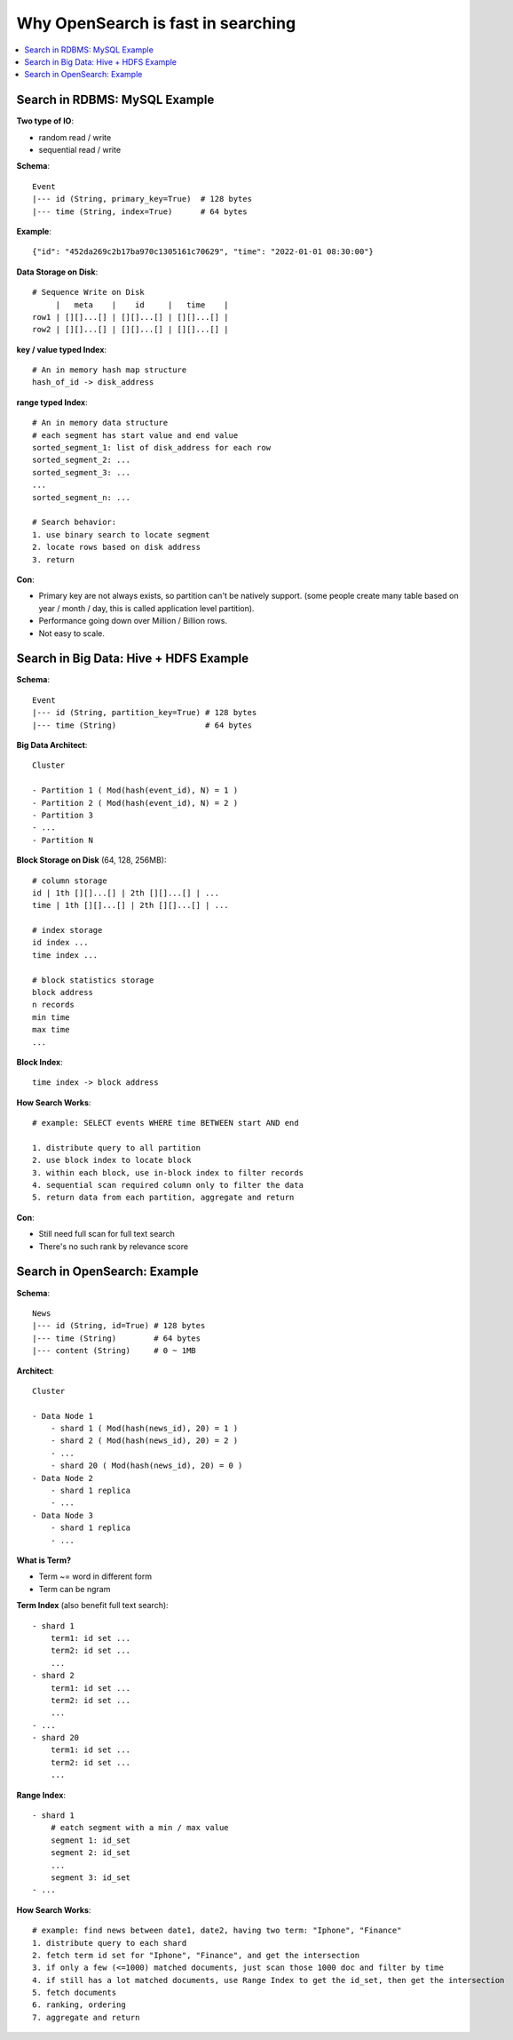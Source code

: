 Why OpenSearch is fast in searching
==============================================================================

.. contents::
    :depth: 1
    :local:


Search in RDBMS: MySQL Example
------------------------------------------------------------------------------
**Two type of IO**:

- random read / write
- sequential read / write

**Schema**::

    Event
    |--- id (String, primary_key=True)  # 128 bytes
    |--- time (String, index=True)      # 64 bytes

**Example**::

    {"id": "452da269c2b17ba970c1305161c70629", "time": "2022-01-01 08:30:00"}

**Data Storage on Disk**::

    # Sequence Write on Disk
         |   meta    |    id     |   time    |
    row1 | [][]...[] | [][]...[] | [][]...[] |
    row2 | [][]...[] | [][]...[] | [][]...[] |

**key / value typed Index**::

    # An in memory hash map structure
    hash_of_id -> disk_address

**range typed Index**::

    # An in memory data structure
    # each segment has start value and end value
    sorted_segment_1: list of disk_address for each row
    sorted_segment_2: ...
    sorted_segment_3: ...
    ...
    sorted_segment_n: ...

    # Search behavior:
    1. use binary search to locate segment
    2. locate rows based on disk address
    3. return

**Con**:

- Primary key are not always exists, so partition can't be natively support. (some people create many table based on year / month / day, this is called application level partition).
- Performance going down over Million / Billion rows.
- Not easy to scale.


Search in Big Data: Hive + HDFS Example
------------------------------------------------------------------------------

**Schema**::

    Event
    |--- id (String, partition_key=True) # 128 bytes
    |--- time (String)                   # 64 bytes

**Big Data Architect**::

    Cluster

    - Partition 1 ( Mod(hash(event_id), N) = 1 )
    - Partition 2 ( Mod(hash(event_id), N) = 2 )
    - Partition 3
    - ...
    - Partition N

**Block Storage on Disk** (64, 128, 256MB)::

    # column storage
    id | 1th [][]...[] | 2th [][]...[] | ...
    time | 1th [][]...[] | 2th [][]...[] | ...

    # index storage
    id index ...
    time index ...

    # block statistics storage
    block address
    n records
    min time
    max time
    ...

**Block Index**::

    time index -> block address

**How Search Works**::

    # example: SELECT events WHERE time BETWEEN start AND end

    1. distribute query to all partition
    2. use block index to locate block
    3. within each block, use in-block index to filter records
    4. sequential scan required column only to filter the data
    5. return data from each partition, aggregate and return

**Con**:

- Still need full scan for full text search
- There's no such rank by relevance score


Search in OpenSearch: Example
------------------------------------------------------------------------------
**Schema**::

    News
    |--- id (String, id=True) # 128 bytes
    |--- time (String)        # 64 bytes
    |--- content (String)     # 0 ~ 1MB

**Architect**::

    Cluster

    - Data Node 1
        - shard 1 ( Mod(hash(news_id), 20) = 1 )
        - shard 2 ( Mod(hash(news_id), 20) = 2 )
        - ...
        - shard 20 ( Mod(hash(news_id), 20) = 0 )
    - Data Node 2
        - shard 1 replica
        - ...
    - Data Node 3
        - shard 1 replica
        - ...

**What is Term?**

- Term ~= word in different form
- Term can be ngram

**Term Index** (also benefit full text search)::

    - shard 1
        term1: id set ...
        term2: id set ...
        ...
    - shard 2
        term1: id set ...
        term2: id set ...
        ...
    - ...
    - shard 20
        term1: id set ...
        term2: id set ...
        ...

**Range Index**::

    - shard 1
        # eatch segment with a min / max value
        segment 1: id_set
        segment 2: id_set
        ...
        segment 3: id_set
    - ...

**How Search Works**::

    # example: find news between date1, date2, having two term: "Iphone", "Finance"
    1. distribute query to each shard
    2. fetch term id set for "Iphone", "Finance", and get the intersection
    3. if only a few (<=1000) matched documents, just scan those 1000 doc and filter by time
    4. if still has a lot matched documents, use Range Index to get the id_set, then get the intersection
    5. fetch documents
    6. ranking, ordering
    7. aggregate and return
